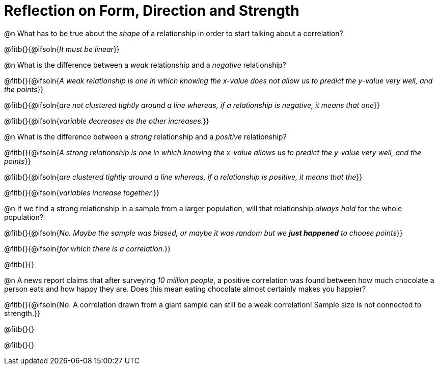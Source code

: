 = Reflection on Form, Direction and Strength

@n What has to be true about the _shape_ of a relationship in order to start talking about a correlation?

@fitb{}{@ifsoln{_It must be linear_}}

@n What is the difference between a _weak_ relationship and a _negative_ relationship? 


@fitb{}{@ifsoln{_A weak relationship is one in which knowing the x-value does not allow us to predict the y-value very well, and the points_}}

@fitb{}{@ifsoln{_are not clustered tightly around a line whereas, if a relationship is negative, it means that one_}}

@fitb{}{@ifsoln{_variable decreases as the other increases._}}

@n What is the difference between a _strong_ relationship and a _positive_ relationship?

@fitb{}{@ifsoln{_A strong relationship is one in which knowing the x-value allows us to predict the y-value very well, and the points_}}

@fitb{}{@ifsoln{_are clustered tightly around a line whereas, if a relationship is positive, it means that the_}}

@fitb{}{@ifsoln{_variables increase together._}}

@n If we find a strong relationship in a sample from a larger population, will that relationship _always hold_ for the whole population?

@fitb{}{@ifsoln{_No. Maybe the sample was biased, or maybe it was random but we *just happened* to choose points_}}

@fitb{}{@ifsoln{_for which there is a correlation._}}

@fitb{}{}

@n A news report claims that after surveying __10 million people__, a positive correlation was found between how much chocolate a person eats and how happy they are. Does this mean eating chocolate almost certainly makes you happier?

@fitb{}{@ifsoln{No. A correlation drawn from a giant sample can still be a weak correlation! Sample size is not connected to strength.}}

@fitb{}{}

@fitb{}{}
